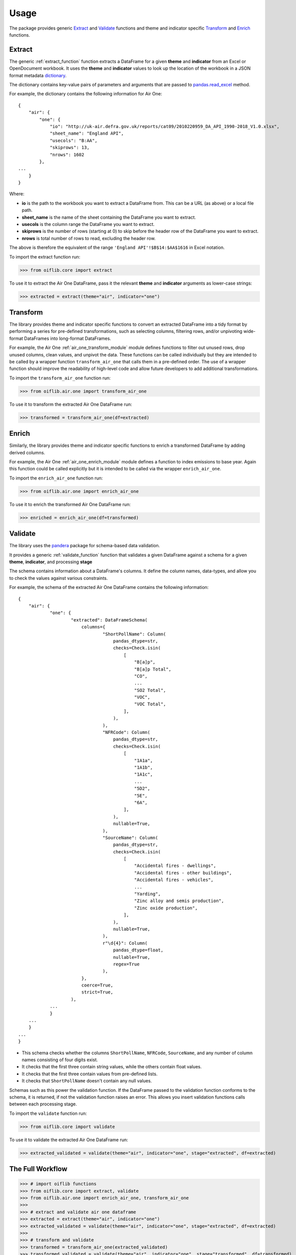 Usage
=====

The package provides generic Extract_ and Validate_ functions and theme and indicator
specific Transform_ and Enrich_ functions.

Extract
-------

The generic :ref:`extract_function` function extracts a DataFrame for a given **theme**
and **indicator** from an Excel or OpenDocument workbook. It uses the **theme** and
**indicator** values to look up the location of the workbook in a JSON format metadata
dictionary_.

.. _dictionary: https://github.com/Defra-Data-Science-Centre-of-Excellence/OIF-Pipeline-Logic/blob/EFT-Defra/issue33/data/datasets.json

The dictionary contains key-value pairs of parameters and arguments that are passed to
pandas.read_excel_ method.

.. _pandas.read_excel: https://pandas.pydata.org/pandas-docs/stable/reference/api/pandas.read_excel.html

For example, the dictionary contains the following information for Air One::

    {
        "air": {
            "one": {
                "io": "http://uk-air.defra.gov.uk/reports/cat09/2010220959_DA_API_1990-2018_V1.0.xlsx",
                "sheet_name": "England API",
                "usecols": "B:AA",
                "skiprows": 13,
                "nrows": 1602
            },
    ...
        }
    }

Where:

- **io** is the path to the workbook you want to extract a DataFrame from. This can be a
  URL (as above) or a local file path.
- **sheet_name** is the name of the sheet containing the DataFrame you want to extract.
- **usecols** is the column range the DataFrame you want to extract.
- **skiprows** is the number of rows (starting at 0) to skip before the header row of the
  DataFrame you want to extract.
- **nrows** is total number of rows to read, excluding the header row.

The above is therefore the equivalent of the range ``'England API'!$B$14:$AA$1616`` in Excel
notation.

To import the extract function run:

>>> from oiflib.core import extract

To use it to extract the Air One DataFrame, pass it the relevant **theme** and
**indicator** arguments as lower-case strings:

>>> extracted = extract(theme="air", indicator="one")

Transform
---------

The library provides theme and indicator specific functions to convert an extracted
DataFrame into a tidy format by performing a series for pre-defined transformations,
such as selecting columns, filtering rows, and/or unpivoting wide-format DataFrames
into long-format DataFrames.

For example, the Air One :ref:`air_one_transform_module` module defines functions to
filter out unused rows, drop unused columns, clean values, and unpivot the data. These
functions can be called individually but they are intended to be called by a wrapper
function ``transform_air_one`` that calls them in a pre-defined order. The use of a
wrapper function should improve the readability of high-level code and allow future
developers to add additional transformations.

To import the ``transform_air_one`` function run:

>>> from oiflib.air.one import transform_air_one

To use it to transform the extracted Air One DataFrame run:

>>> transformed = transform_air_one(df=extracted)

Enrich
------

Similarly, the library provides theme and indicator specific functions to enrich a
transformed DataFrame by adding derived columns.

For example, the Air One :ref:`air_one_enrich_module` module defines a function to
index emissions to base year. Again this function could be called explicitly but it
is intended to be called via the wrapper ``enrich_air_one``.

To import the ``enrich_air_one`` function run:

>>> from oiflib.air.one import enrich_air_one

To use it to enrich the transformed Air One DataFrame run:

>>> enriched = enrich_air_one(df=transformed)

Validate
--------

The library uses the pandera_ package for schema-based data validation.

.. _pandera: https://pandera.readthedocs.io/

It provides a generic :ref:`validate_function` function that validates a given DataFrame against a
schema for a given **theme**, **indicator**, and processing **stage**

The schema contains information about a DataFrame's columns. It define the column names,
data-types, and allow you to check the values against various constraints.

For example, the schema of the extracted Air One DataFrame contains the following information:

::

    {
        "air": {
                "one": {
                        "extracted": DataFrameSchema(
                            columns={
                                    "ShortPollName": Column(
                                        pandas_dtype=str,
                                        checks=Check.isin(
                                            [
                                                "B[a]p",
                                                "B[a]p Total",
                                                "CO",
                                                ...
                                                "SO2 Total",
                                                "VOC",
                                                "VOC Total",
                                            ],
                                        ),
                                    ),
                                    "NFRCode": Column(
                                        pandas_dtype=str,
                                        checks=Check.isin(
                                            [
                                                "1A1a",
                                                "1A1b",
                                                "1A1c",
                                                ...
                                                "5D2",
                                                "5E",
                                                "6A",
                                            ],
                                        ),
                                        nullable=True,
                                    ),
                                    "SourceName": Column(
                                        pandas_dtype=str,
                                        checks=Check.isin(
                                            [
                                                "Accidental fires - dwellings",
                                                "Accidental fires - other buildings",
                                                "Accidental fires - vehicles",
                                                ...
                                                "Yarding",
                                                "Zinc alloy and semis production",
                                                "Zinc oxide production",
                                            ],
                                        ),
                                        nullable=True,
                                    ),
                                    r"\d{4}": Column(
                                        pandas_dtype=float,
                                        nullable=True,
                                        regex=True
                                    ),
                            },
                            coerce=True,
                            strict=True,
                        ),
                ...
                }
        ...
        }
    ...
    }

- This schema checks whether the columns ``ShortPollName``, ``NFRCode``, ``SourceName``, and any
  number of column names consisting of four digits exist.
- It checks that the first three contain string values, while the others contain float
  values.
- It checks that the first three contain values from pre-defined lists.
- It checks that ``ShortPollName`` doesn't contain any null values.

Schemas such as this power the validation function. If the DataFrame passed to the
validation function conforms to the schema, it is returned, if not the validation
function raises an error. This allows you insert validation functions calls between
each processing stage.

To import the ``validate`` function run:

>>> from oiflib.core import validate

To use it to validate the extracted Air One DataFrame run:

>>> extracted_validated = validate(theme="air", indicator="one", stage="extracted", df=extracted)

The Full Workflow
-----------------

>>> # import oiflib functions
>>> from oiflib.core import extract, validate
>>> from oiflib.air.one import enrich_air_one, transform_air_one
>>>
>>> # extract and validate air one dataframe
>>> extracted = extract(theme="air", indicator="one")
>>> extracted_validated = validate(theme="air", indicator="one", stage="extracted", df=extracted)
>>>
>>> # transform and validate
>>> transformed = transform_air_one(extracted_validated)
>>> transformed_validated = validate(theme="air", indicator="one", stage="transformed", df=transformed)
>>>
>>> # enrich and validate
>>> enriched = enrich_air_one(transformed_validated)
>>> enriched_validated = validate(theme="air", indicator="one", stage="enriched", df=enriched)

